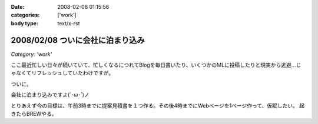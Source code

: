 :date: 2008-02-08 01:15:56
:categories: ['work']
:body type: text/x-rst

=================================
2008/02/08 ついに会社に泊まり込み
=================================

*Category: 'work'*

ここ最近忙しい日々が続いていて、忙しくなるにつれてBlogを毎日書いたり、いくつかのMLに投稿したりと現実から逃避...じゃなくてリフレッシュしていたわけですが。

ついに。

会社に泊まり込みですよ(´･ω･`)ノ

とりあえず今の目標は、午前3時までに提案見積書を１つ作る。その後4時までにWebページを1ページ作って、仮眠したい。
起きたらBREWやる。


.. :extend type: text/html
.. :extend:

